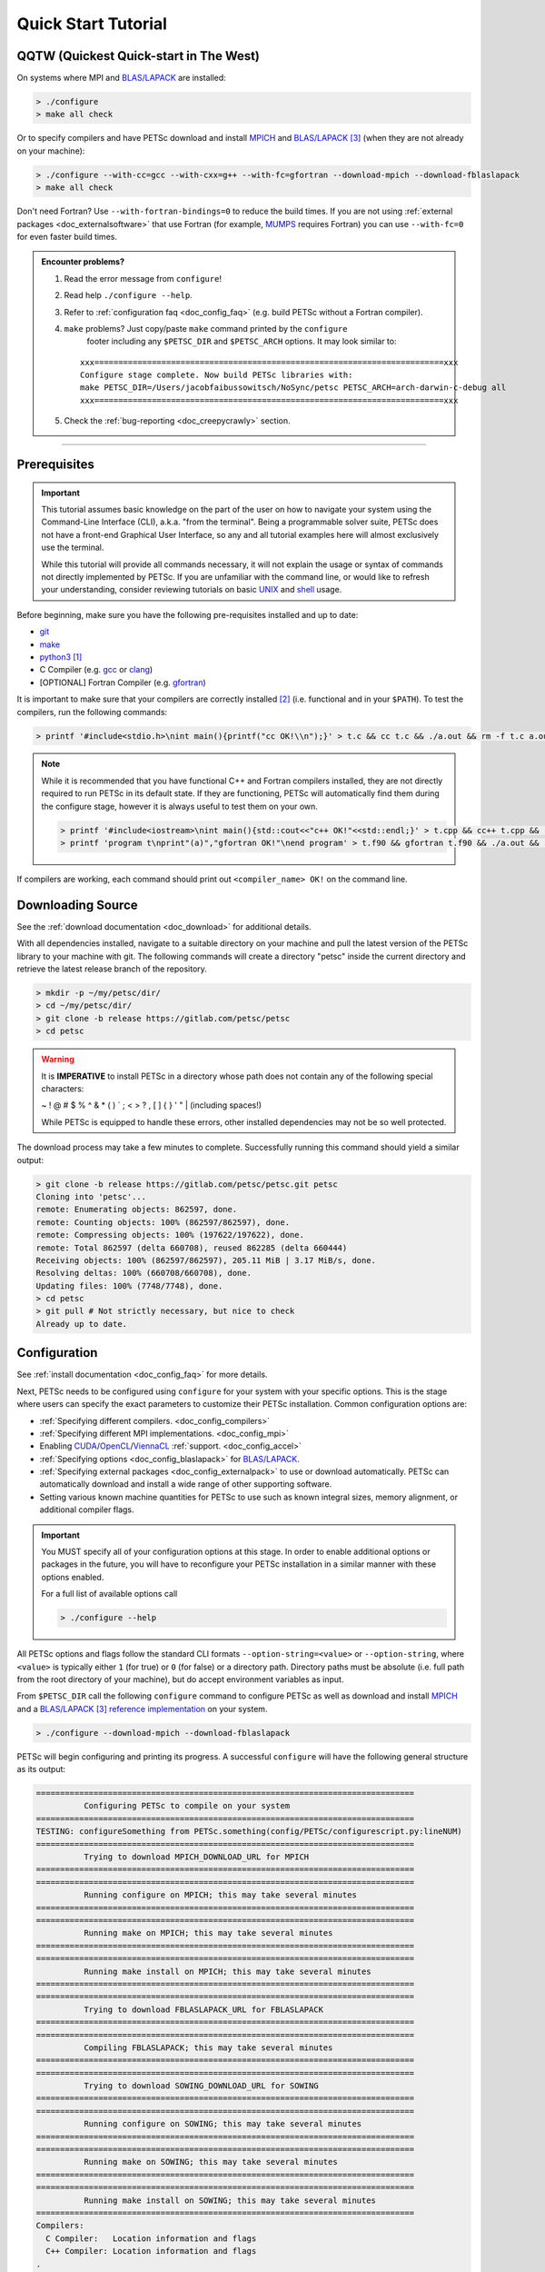 .. _tut_install:

====================
Quick Start Tutorial
====================

QQTW (Quickest Quick-start in The West)
=======================================

On systems where MPI and `BLAS/LAPACK <https://www.netlib.org/lapack/lug/node11.html>`__
are installed:

.. code-block:: console

   > ./configure
   > make all check

Or to specify compilers and have PETSc download and install `MPICH
<https://www.mpich.org/>`__ and `BLAS/LAPACK
<https://www.netlib.org/lapack/lug/node11.html>`_ [#blas]_ (when they are not already on
your machine):

.. code-block:: console

   > ./configure --with-cc=gcc --with-cxx=g++ --with-fc=gfortran --download-mpich --download-fblaslapack
   > make all check

Don't need Fortran? Use ``--with-fortran-bindings=0`` to reduce the build times. If you
are not using :ref:`external packages <doc_externalsoftware>` that use Fortran (for
example, `MUMPS <http://mumps.enseeiht.fr/>`__ requires Fortran) you can use
``--with-fc=0`` for even faster build times.

.. admonition:: Encounter problems?

   #. Read the error message from ``configure``!
   #. Read help ``./configure --help``.
   #. Refer to :ref:`configuration faq <doc_config_faq>` (e.g. build PETSc without a
      Fortran compiler).
   #. ``make`` problems? Just copy/paste ``make`` command printed by the ``configure``
       footer including any ``$PETSC_DIR`` and ``$PETSC_ARCH`` options. It may look
       similar to:

      ::

         xxx=========================================================================xxx
         Configure stage complete. Now build PETSc libraries with:
         make PETSC_DIR=/Users/jacobfaibussowitsch/NoSync/petsc PETSC_ARCH=arch-darwin-c-debug all
         xxx=========================================================================xxx

   #. Check the :ref:`bug-reporting <doc_creepycrawly>` section.

------------------

.. _tut_install_prereq:

Prerequisites
=============
.. important::

   This tutorial assumes basic knowledge on the part of the user on how to
   navigate your system using the Command-Line Interface (CLI), a.k.a. "from the
   terminal". Being a programmable solver suite, PETSc does not have a
   front-end Graphical User Interface, so any and all tutorial examples here will
   almost exclusively use the terminal.

   While this tutorial will provide all commands necessary, it will not explain the usage
   or syntax of commands not directly implemented by PETSc. If you are unfamiliar with the
   command line, or would like to refresh your understanding, consider reviewing tutorials
   on basic `UNIX <https://www.tutorialspoint.com/unix/index.htm>`__ and `shell
   <https://www.tutorialspoint.com/unix/shell_scripting.htm>`__ usage.


Before beginning, make sure you have the following pre-requisites installed and up to
date:

- `git <https://git-scm.com/>`__

- `make <https://www.gnu.org/software/make/>`__

- `python3 <https://www.python.org/>`__ [#]_

- C Compiler (e.g. `gcc <https://gcc.gnu.org/>`__ or `clang <https://clang.llvm.org/>`__)

- [OPTIONAL] Fortran Compiler (e.g. `gfortran <https://gcc.gnu.org/wiki/GFortran>`__)

It is important to make sure that your compilers are correctly installed [#]_ (i.e. functional
and in your ``$PATH``). To test the compilers, run the following commands:

.. code-block:: console

   > printf '#include<stdio.h>\nint main(){printf("cc OK!\\n");}' > t.c && cc t.c && ./a.out && rm -f t.c a.out

.. note::

   While it is recommended that you have functional C++ and Fortran compilers installed,
   they are not directly required to run PETSc in its default state. If they are
   functioning, PETSc will automatically find them during the configure stage, however it
   is always useful to test them on your own.

   .. code-block:: console

      > printf '#include<iostream>\nint main(){std::cout<<"c++ OK!"<<std::endl;}' > t.cpp && cc++ t.cpp && ./a.out && rm -f t.cpp a.out
      > printf 'program t\nprint"(a)","gfortran OK!"\nend program' > t.f90 && gfortran t.f90 && ./a.out && rm -f t.f90 a.out

If compilers are working, each command should print out ``<compiler_name> OK!`` on the command
line.

.. _tut_install_download:

Downloading Source
==================

See the :ref:`download documentation <doc_download>` for additional details.

With all dependencies installed, navigate to a suitable directory on your machine and pull
the latest version of the PETSc library to your machine with git. The following commands
will create a directory "petsc" inside the current directory and retrieve the latest
release branch of the repository.

.. code-block:: console

   > mkdir -p ~/my/petsc/dir/
   > cd ~/my/petsc/dir/
   > git clone -b release https://gitlab.com/petsc/petsc
   > cd petsc

.. Warning::

   It is **IMPERATIVE** to install PETSc in a directory whose path does not contain any of
   the following special characters:

   ~ ! @ # $ % ^ & * ( ) ` ; < > ? , [ ] { } ' " | (including spaces!)

   While PETSc is equipped to handle these errors, other installed dependencies may not be
   so well protected.

The download process may take a few minutes to complete. Successfully running this command
should yield a similar output:

.. code-block:: console

   > git clone -b release https://gitlab.com/petsc/petsc.git petsc
   Cloning into 'petsc'...
   remote: Enumerating objects: 862597, done.
   remote: Counting objects: 100% (862597/862597), done.
   remote: Compressing objects: 100% (197622/197622), done.
   remote: Total 862597 (delta 660708), reused 862285 (delta 660444)
   Receiving objects: 100% (862597/862597), 205.11 MiB | 3.17 MiB/s, done.
   Resolving deltas: 100% (660708/660708), done.
   Updating files: 100% (7748/7748), done.
   > cd petsc
   > git pull # Not strictly necessary, but nice to check
   Already up to date.

.. _tut_install_config:

Configuration
=============

See :ref:`install documentation <doc_config_faq>` for more details.

Next, PETSc needs to be configured using ``configure`` for your system with your
specific options. This is the stage where users can specify the exact parameters to
customize their PETSc installation. Common configuration options are:

- :ref:`Specifying different compilers. <doc_config_compilers>`

- :ref:`Specifying different MPI implementations. <doc_config_mpi>`

- Enabling `CUDA <https://developer.nvidia.com/cuda-toolkit>`__/`OpenCL
  <https://www.khronos.org/opencl/>`__/`ViennaCL <http://viennacl.sourceforge.net/>`__
  :ref:`support. <doc_config_accel>`

- :ref:`Specifying options <doc_config_blaslapack>` for `BLAS/LAPACK
  <https://www.netlib.org/lapack/lug/node11.html>`__.

- :ref:`Specifying external packages <doc_config_externalpack>` to use or download
  automatically. PETSc can automatically download and install a wide range of other
  supporting software.

- Setting various known machine quantities for PETSc to use such as known integral sizes,
  memory alignment, or additional compiler flags.

.. important::

   You MUST specify all of your configuration options at this stage. In order to enable
   additional options or packages in the future, you will have to reconfigure your PETSc
   installation in a similar manner with these options enabled.

   For a full list of available options call

   .. code-block:: console

      > ./configure --help

All PETSc options and flags follow the standard CLI formats ``--option-string=<value>`` or
``--option-string``, where ``<value>`` is typically either ``1`` (for true) or ``0`` (for
false) or a directory path. Directory paths must be absolute (i.e. full path from the root
directory of your machine), but do accept environment variables as input.

From ``$PETSC_DIR`` call the following ``configure`` command to configure PETSc as well
as download and install `MPICH <https://www.mpich.org/>`__ and a `BLAS/LAPACK
<https://www.netlib.org/lapack/lug/node11.html>`__ [#blas]_ `reference implementation
<https://bitbucket.org/petsc/pkg-fblaslapack/src/master/>`__ on your system.

.. code-block:: console

   > ./configure --download-mpich --download-fblaslapack

PETSc will begin configuring and printing its progress. A successful ``configure`` will
have the following general structure as its output:

.. code-block:: text

   ===============================================================================
             Configuring PETSc to compile on your system
   ===============================================================================
   TESTING: configureSomething from PETSc.something(config/PETSc/configurescript.py:lineNUM)
   ===============================================================================
             Trying to download MPICH_DOWNLOAD_URL for MPICH
   ===============================================================================
   ===============================================================================
             Running configure on MPICH; this may take several minutes
   ===============================================================================
   ===============================================================================
	     Running make on MPICH; this may take several minutes
   ===============================================================================
   ===============================================================================
             Running make install on MPICH; this may take several minutes
   ===============================================================================
   ===============================================================================
             Trying to download FBLASLAPACK_URL for FBLASLAPACK
   ===============================================================================
   ===============================================================================
             Compiling FBLASLAPACK; this may take several minutes
   ===============================================================================
   ===============================================================================
             Trying to download SOWING_DOWNLOAD_URL for SOWING
   ===============================================================================
   ===============================================================================
             Running configure on SOWING; this may take several minutes
   ===============================================================================
   ===============================================================================
             Running make on SOWING; this may take several minutes
   ===============================================================================
   ===============================================================================
             Running make install on SOWING; this may take several minutes
   ===============================================================================
   Compilers:
     C Compiler:   Location information and flags
     C++ Compiler: Location information and flags
   .
   .
   .
   MPI:
        Includes: Include path
   Other Installed Packages:
   .
   .
   .
   PETSc:
        PETSC_ARCH: {YOUR_PETSC_ARCH}
        PETSC_DIR:  {YOUR_PETSC_DIR}
   .
   .
   .
   .

   xxx=========================================================================xxx
   Configure stage complete. Now build PETSc libraries with (gnumake build):
   make PETSC_DIR=/your/petsc/dir PETSC_ARCH=your-petsc-arch all
   xxx=========================================================================xxx

.. _tut_install_compile:

Compilation
===========

After successfully configuring, build the binaries from source using the ``make``
command. This stage may take a few minutes, and will consume a great deal of system
resources as the PETSc is compiled in parallel.

.. code-block:: console

   > make all check

A successful ``make`` will provide an output of the following structure:

.. code-block:: text

   -----------------------------------------
   PETSC_VERSION_RELEASE
   .
   .
   .
   -----------------------------------------
   #define SOME_PETSC_VARIABLE
   .
   .
   .
   -----------------------------------------
   Installed Compiler, Package, and Library Information
   .
   .
   .
   =========================================
          FC arch-darwin-c-debug/obj/sys/f90-mod/petscsysmod.o
          FC arch-darwin-c-debug/obj/sys/fsrc/somefort.o
          FC arch-darwin-c-debug/obj/sys/f90-src/fsrc/f90_fwrap.o
          CC arch-darwin-c-debug/obj/sys/info/verboseinfo.o
          CC arch-darwin-c-debug/obj/sys/info/ftn-auto/verboseinfof.o
          CC arch-darwin-c-debug/obj/sys/info/ftn-custom/zverboseinfof.o
	  .
	  .
	  .
	  FC arch-darwin-c-debug/obj/snes/f90-mod/petscsnesmod.o
          FC arch-darwin-c-debug/obj/ts/f90-mod/petsctsmod.o
          FC arch-darwin-c-debug/obj/tao/f90-mod/petsctaomod.o
     CLINKER arch-darwin-c-debug/lib/libpetsc.PETSC_MAJOR.PETSC_MINOR.PETSC_PATCH.dylib
    DSYMUTIL arch-darwin-c-debug/lib/libpetsc.PETSC_MAJOR.PETSC_MINOR.PETSC_PATCH.dylib
   gmake[2]: Leaving directory '/your/petsc/dir'
   gmake[1]: Leaving directory '/your/petsc/dir'
   =========================================
   Running test examples to verify correct installation
   Using PETSC_DIR=/your/petsc/dir and PETSC_ARCH=your-petsc-arch
   C/C++ example src/snes/examples/tutorials/ex19 run successfully with 1 MPI process
   C/C++ example src/snes/examples/tutorials/ex19 run successfully with 2 MPI processes
   Fortran example src/snes/examples/tutorials/ex5f run successfully with 1 MPI process
   Completed test examples

.. _tut_install_fin:

Congratulations!
================

You now have a working PETSc installation and are ready to start using the library!

.. rubric:: Footnotes

.. [#] It is possible to configure PETSc using python2, however support for python2 will be
   discontinued in the future and so we recommend that users do not configure their PETSc
   installations using it.

.. [#] Should you be missing any of these dependencies or would like to update them, either
   download and install the latest versions from their respective websites, or use your
   preferred package manager to update them. For example on macOS using the package manager
   `homebrew <https://brew.sh/>`__ to install `python3 <https://www.python.org/>`__

.. code-block:: console

   > brew update
   > brew list            # Show all packages installed through brew
   > brew upgrade         # Update packagesalready installed through brew
   > brew install python3

.. [#blas] The `BLAS/LAPACK <https://www.netlib.org/lapack/lug/node11.html>`__ package
   installed as part of this tutorial is a `reference implementation
   <https://bitbucket.org/petsc/pkg-fblaslapack/src/master/>`__ and a suitable starting
   point to get PETSc running, but is generally not as performant as more optimized
   libraries. See the :ref:`libaray guide <ch_blas-lapack_avail-libs>` for further
   details.
